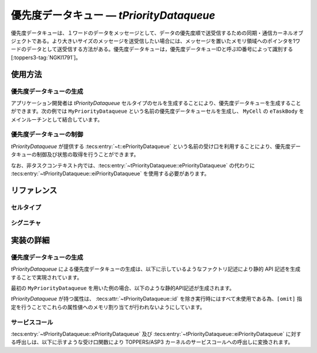 
.. _asp3tecs-prioritydataqueue:

優先度データキュー ― `tPriorityDataqueue`
=================

優先度データキューは、１ワードのデータをメッセージとして、データの優先度順で送受信するための同期・通信カーネルオブジェクトである。より大きいサイズのメッセージを送受信したい場合には、メッセージを置いたメモリ領域へのポインタを1ワードのデータとして送受信する方法がある。優先度データキューは，優先度データキューIDと呼ぶID番号によって識別する [:toppers3-tag:`NGKI1791`]。

.. todo::


使用方法
--------

優先度データキューの生成
^^^^^^^^^^^^

アプリケーション開発者は `tPriorityDataqueue` セルタイプのセルを生成することにより、優先度データキューを生成することができます。次の例では ``MyPriorityDataqueue`` という名前の優先度データキューセルを生成し、 ``MyCell`` の ``eTaskBody`` をメインルーチンとして結合しています。

.. code-block:: tecs-cdl
  :caption: app.cdl

  celltype tMyCellType {
    call sPriorityDataqueue cPriorityDataqueue;
  };

  cell tMyCellType MyCell {
    cPriorityDataqueue = MyPriorityDataqueue.ePriorityDataqueue;
  };

  cell tPriorityDataqueue MyPriorityDataqueue {
    attribute = C_EXP("TA_NULL");
    count = 1;
    maxDataPriority = C_EXP("TMAX_DPRI");
    pdqmb = C_EXP( "NULL" );
  };

.. code-block:: c
  :caption: tMyCellType.c

  void eTaskBody_main(CELLIDX idx)
  {
      CELLCB  *p_cellcb = GET_CELLCB(idx);
      // ...
  }

優先度データキューの制御
^^^^^^^^^^^^


`tPriorityDataqueue` が提供する :tecs:entry:`~t::ePriorityDataqueue` という名前の受け口を利用することにより、優先度データキューの制御及び状態の取得を行うことができます。

.. code-block:: tecs-cdl
  :caption: app.cdl

  cell tPriorityDataqueue MyPriorityDataqueue {};

  celltype tMyAnotherCellType {
      call sPriorityDataqueue cPriorityDataqueue;
  };

  cell tMyAnotherCellType MyAnotherCell {
      cPriorityDataqueue = MyPriorityDataqueue.ePriorityDataqueue;
  };

.. code-block:: c
  :caption: tMyAnotherCellType.c

  // 優先度データキューの送信
  intptr_t data;
  PRI dataPriority;
  cPriorityDataqueue_send( data, dataPriority );

  // 優先度データキューの受信
  intptr_t *p_data;
  PRI *p_dataPriority;
  cPriorityDataqueue_receive( p_data, p_dataPriority );

なお、非タスクコンテキスト内では、:tecs:entry:`~tPriorityDataqueue::ePriorityDataqueue` の代わりに
:tecs:entry:`~tPriorityDataqueue::eiPriorityDataqueue` を使用する必要があります。

リファレンス
------------

セルタイプ
^^^^^^^^^^

.. tecs:celltype:: tPriorityDataqueue

  優先度データキューの生成、制御及び状態の取得を行うコンポーネントです。

  本コンポーネントは `CRE_PDQ` 静的API [:toppers3-tag:`NGKI1800`] により優先度データキューの生成を行います。静的APIの引数の値には、一部を除き属性値が用いられます。

  .. tecs:attr:: ID id = C_EXP("PDQID_$id$");

    優先度データキューのID番号の識別子 (詳しくは :ref:`asp3tecs-id` を参照) を `C_EXP` で囲んで指定します (省略可能)。

  .. tecs:attr:: ATR attribute

    優先度データキュー属性 [:toppers3-tag:`NGKI1795`] を `C_EXP` で囲んで指定します (省略可能)。

    .. c:macro:: TA_NULL

      デフォルト値（FIFO待ち）。

    .. c:macro:: TA_TPRI

      送信待ち行列をタスクの優先度順にする。

  .. tecs:attr:: uint32_t　count = 1;

    優先度データキューの容量。

  .. tecs:attr:: PRI maxDataPriority

    優先度データキューに送信できるデータ優先度の最大値。

  .. tecs:attr:: void *pdqmb = C_EXP("NULL");

    優先度データキュー管理領域の先頭番地。

  .. tecs:entry:: sPriorityDataqueue ePriorityDataqueue

    優先度データキューの制御及び状態の取得を行うための受け口です。

  .. tecs:entry:: siPriorityDataqueue eiPriorityDataqueue

    優先度データキューの制御を行うための受け口です (非タスクコンテキスト用)。


シグニチャ
^^^^^^^^^^

.. tecs:signature:: sPriorityDataqueue

  優先度データキューの制御、及び状態の取得を行うためのシグニチャです。

  .. tecs:sigfunction:: ER send([in] intptr_t data, [in] PRI dataPriority)

    対象優先度データキューに、dataで指定したデータを、dataPriorityで指定した優先度で送信します。対象優先度データキューの受信待ち行列にタスクが存在する場合には、受信待ち行列の先頭のタスクが、dataで指定したデータを受信し、待ち解除されます。待ち解除されたタスクに待ち状態となったサービスコールからE_OKが返ります。

    この関数は `snd_pdq` サービスコール [:toppers3-tag:`NGKI1855`] のラッパーです。

    :param data: 送信データ。
    :param dataPriority: 送信データの優先度。
    :return: 正常終了 (`E_OK`) またはエラーコード。

  .. tecs:sigfunction:: ER sendPolling([in] intptr_t data, [in] PRI dataPriority)

    対象優先度データキューに、dataで指定したデータを、dataPriorityで指定した優先度で送信します（ポーリング）。対象優先度データキューの受信待ち行列にタスクが存在する場合には、受信待ち行列の先頭のタスクが、dataで指定したデータを受信し、待ち解除されます。待ち解除されたタスクに待ち状態となったサービスコールからE_OKが返ります。

    この関数は `psnd_pdq` サービスコール [:toppers3-tag:`NGKI3537`] のラッパーです。

    :param data: 送信データ。
    :param dataPriority: 送信データの優先度。
    :return: 正常終了 (`E_OK`) またはエラーコード。

  .. tecs:sigfunction:: ER sendTimeout([in] intptr_t data, [in] PRI dataPriority, [in] TMO timeout)

    対象優先度データキューに、dataで指定したデータを、dataPriorityで指定した優先度で送信します（タイムアウト付き）。対象優先度データキューの受信待ち行列にタスクが存在する場合には、受信待ち行列の先頭のタスクが、dataで指定したデータを受信し、待ち解除されます。待ち解除されたタスクに待ち状態となったサービスコールからE_OKが返ります。

    この関数は `tsnd_pdq` サービスコール [:toppers3-tag:`NGKI1858`] のラッパーです。

    :param data: 送信データ。
    :param dataPriority: 送信データの優先度。
    :param timeout: タイムアウト時間。
    :return: 正常終了 (`E_OK`) またはエラーコード。

  .. tecs:sigfunction:: ER receive([out] intptr_t *p_data, [in] PRI *p_dataPriority)

    対象優先度データキューからデータを受信します。データの受信に成功した場合、受信したデータはp_dataが指すメモリ領域に、その優先度はp_dataPriorityが指すメモリ領域に返されます。

    この関数は `rcv_pdq` サービスコール [:toppers3-tag:`NGKI1877`] のラッパーです。

    :param p_data: 受信データを入れるメモリ領域へのポインタ。
    :param p_dataPriority: 受信データの優先度を入れるメモリ領域へのポインタ。
    :return: 正常終了 (`E_OK`) またはエラーコード。

  .. tecs:sigfunction:: ER receivePolling([out] intptr_t *p_data, [in] PRI *p_dataPriority)

    対象優先度データキューからデータを受信します（ポーリング）。データの受信に成功した場合、受信したデータはp_dataが指すメモリ領域に、その優先度はp_dataPriorityが指すメモリ領域に返されます。

    この関数は `prcv_pdq` サービスコール [:toppers3-tag:`NGKI1878`] のラッパーです。

    :param p_data: 受信データを入れるメモリ領域へのポインタ。
    :param p_dataPriority: 受信データの優先度を入れるメモリ領域へのポインタ。
    :return: 正常終了 (`E_OK`) またはエラーコード。

  .. tecs:sigfunction:: ER receiveTimeout([out] intptr_t *p_data, [in] PRI *p_dataPriority, [in] TMO timeout)

    対象優先度データキューからデータを受信します（タイムアウト付き）。データの受信に成功した場合、受信したデータはp_dataが指すメモリ領域に、その優先度はp_dataPriorityが指すメモリ領域に返されます。

    この関数は `trcv_pdq` サービスコール [:toppers3-tag:`NGKI1879`] のラッパーです。

    :param p_data: 受信データを入れるメモリ領域へのポインタ。
    :param p_dataPriority: 受信データの優先度を入れるメモリ領域へのポインタ。
    :param timeout: タイムアウト時間。
    :return: 正常終了 (`E_OK`) またはエラーコード。

  .. tecs:sigfunction:: ER initialize(void);

    対象優先度データキューを再初期化します。対象優先度データキューの優先度データキュー管理領域は、格納されているデータがない状態に初期化されます。

    この関数は `ini_pdq` サービスコール [:toppers3-tag:`NGKI1902`] のラッパーです。

    :return: 正常終了 (`E_OK`) またはエラーコード。

  .. tecs:sigfunction:: ER refer([out] T_RSEM *pk_priorityDataqueueStatus);

    優先度データキューの現在状態を参照します。

    この関数は `ref_pdq` サービスコール [:toppers3-tag:`NGKI1911`] のラッパーです。

    :param pk_priorityDataqueueStatus: 優先度データキューの現在状態を入れるメモリ領域へのポインタ。
    :return: 正常終了 (`E_OK`) またはエラーコード。

.. tecs:signature:: siPriorityDataqueue

  優先度データキューの制御を行うためのシグニチャです (非タスクコンテキスト用)。

  .. tecs:sigfunction:: ER sendPolling([in]intptr_t data, [in] PRI dataPriority);

    この関数は `snd_pdq` サービスコール [:toppers3-tag:`NGKI1855`] のラッパーです。

    :return: 正常終了 (`E_OK`) またはエラーコード。


実装の詳細
----------

優先度データキューの生成
^^^^^^^^^^^^

`tPriorityDataqueue` による優先度データキューの生成は、以下に示しているようなファクトリ記述により静的 API 記述を生成することで実現されています。

.. code-block:: tecs-cdl
  :caption: kernel.cdl (抜粋)

  factory {
      write( "tecsgen.cfg", "CRE_PDQ( %s, { %s, %s, %s, %s} );",
           id, attribute, count, maxDataPriority, pdqmb);
  };

最初の ``MyPriorityDataqueue`` を用いた例の場合、以下のような静的API記述が生成されます。

.. code-block:: c
  :caption: tecsgen.cfg

  CRE_PDQ( PDQID_tPriorityDataqueue_MyPriorityDataqueue, { TA_NULL, 1, TMAX_DPRI, NULL });

`tPriorityDataqueue` が持つ属性は、 :tecs:attr:`~tPriorityDataqueue::id` を除き実行時にはすべて未使用である為、``[omit]`` 指定を行うことでこれらの属性値へのメモリ割り当てが行われないようにしています。


サービスコール
^^^^^^^^^^^^^^
:tecs:entry:`~tPriorityDataqueue::ePriorityDataqueue` 及び :tecs:entry:`~tPriorityDataqueue::eiPriorityDataqueue` に対する呼出しは、以下に示すような受け口関数により TOPPERS/ASP3 カーネルのサービスコールへの呼出しに変換されます。

.. code-block:: c
  :caption: tPriorityDataqueue_inline.h

  Inline ER
  ePriorityDataqueue_send(CELLIDX idx)
  {
      CELLCB  *p_cellcb = GET_CELLCB(idx);
      return(snd_pdq(ATTR_id));
  }
